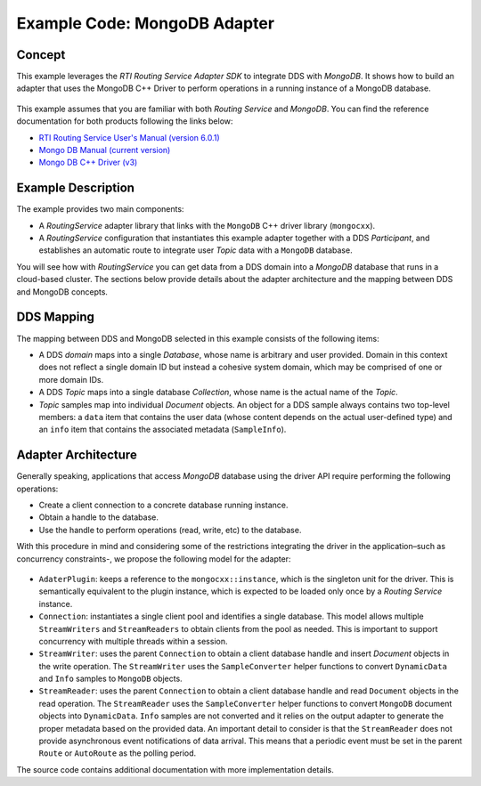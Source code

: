 Example Code: MongoDB Adapter
==============================

Concept
-------

This example leverages the `RTI Routing Service Adapter SDK` to integrate DDS with
`MongoDB`. It shows how to build an adapter that uses the MongoDB C++ Driver to
perform operations in a running instance of a MongoDB database.

.. figure:: images/RouterMongoDBExample.svg
    :figwidth: 40%
    :align: center

This example assumes that you are familiar with both `Routing Service` and `MongoDB`.
You can find the reference documentation for both products following the links below:

- `RTI Routing Service User's Manual (version 6.0.1) <https://community.rti.com/static/documentation/connext-dds/6.0.1/doc/manuals/routing_service/index.html>`_
- `Mongo DB Manual (current version) <https://docs.mongodb.com/manual/>`_
- `Mongo DB C++ Driver (v3) <http://mongocxx.org/mongocxx-v3/>`_


Example Description
-------------------

The example provides two main components:

- A `RoutingService` adapter library that links with the ``MongoDB`` C++ driver library
  (``mongocxx``).

- A `RoutingService` configuration that instantiates this example adapter together with
  a DDS `Participant`, and establishes an automatic route to integrate user `Topic` data
  with a ``MongoDB`` database.

You will see how with `RoutingService` you can get data from a DDS domain into a `MongoDB`
database that runs in a cloud-based cluster. The sections below provide details about
the adapter architecture and the mapping between DDS and MongoDB concepts.

DDS Mapping
-----------

The mapping between DDS and MongoDB selected in this example consists of the following
items:

- A DDS `domain` maps into a single `Database`, whose name is arbitrary and user provided.
  Domain in this context does not reflect a single domain ID but instead a cohesive
  system domain, which may be comprised of one or more domain IDs.

- A DDS `Topic` maps into a single database `Collection`, whose name is the actual
  name of the `Topic`.

- `Topic` samples map into individual `Document` objects. An object for a DDS sample
  always contains two top-level members: a ``data`` item that contains the user data (whose
  content depends on the actual user-defined type) and an ``info`` item that contains the
  associated metadata (``SampleInfo``).

Adapter Architecture
--------------------

Generally speaking, applications that access `MongoDB` database using the driver API
require performing the following operations:

- Create a client connection to a concrete database running instance.
- Obtain a handle to the database.
- Use the handle to perform operations (read, write, etc) to the database.

With this procedure in mind and considering some of the restrictions integrating the
driver in the application–such as concurrency constraints-, we propose the following model
for the adapter:

.. figure:: images/RouterMongoDBAdapterClass.svg
    :figwidth: 70 %

- ``AdaterPlugin``: keeps a reference to the ``mongocxx::instance``, which is the
  singleton unit for the driver. This is semantically equivalent to the plugin instance,
  which is expected to be loaded only once by a `Routing Service` instance.
- ``Connection``: instantiates a single client pool and identifies a single database. This
  model allows multiple ``StreamWriters`` and ``StreamReaders`` to obtain clients from
  the pool as needed. This is important to support concurrency with multiple threads
  within a session.
- ``StreamWriter``: uses the parent ``Connection`` to obtain a client database handle
  and insert `Document` objects in the write operation. The ``StreamWriter`` uses the
  ``SampleConverter`` helper functions to convert ``DynamicData`` and ``Info`` samples
  to ``MongoDB`` objects.
- ``StreamReader``: uses the parent ``Connection`` to obtain a client database handle
  and read ``Document`` objects in the read operation. The ``StreamReader`` uses the
  ``SampleConverter`` helper functions to convert ``MongoDB`` document objects into
  ``DynamicData``. ``Info`` samples are not converted and it relies on the output
  adapter to generate the proper metadata based on the provided data. An important
  detail to consider is that the ``StreamReader`` does not provide asynchronous event
  notifications of data arrival. This means that a periodic event must be set in the
  parent ``Route`` or ``AutoRoute`` as the polling period.

The source code contains additional documentation with more implementation details.

